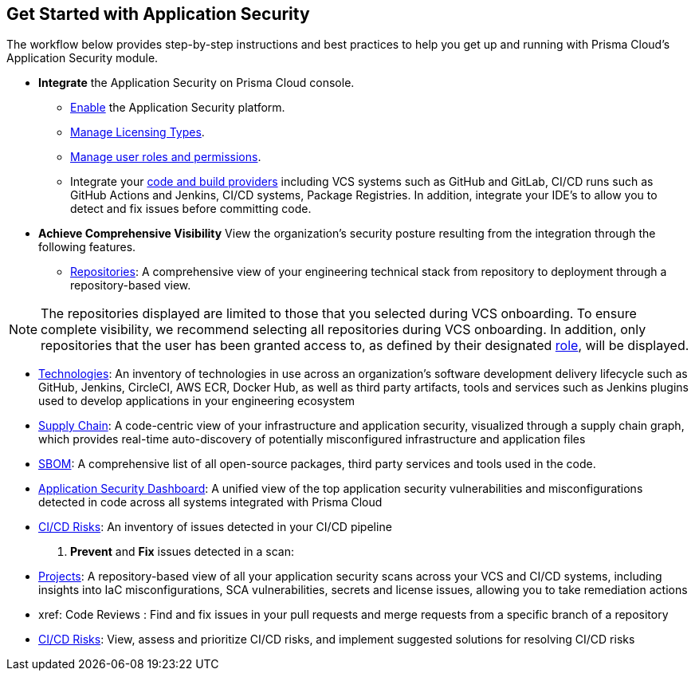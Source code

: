 == Get Started with Application Security

The workflow below provides step-by-step instructions and best practices to help you get up and running with Prisma Cloud’s Application Security module.

* *Integrate* the Application Security on Prisma Cloud console.

** xref:enable-data-security-module.adoc[Enable] the Application Security platform.

** xref:licensing-types.adoc[Manage Licensing Types].

** xref:manage-roles-permissions.adoc[Manage user roles and permissions].

** Integrate your xref:integrate-repositories.adoc[code and build providers] including VCS systems such as GitHub and GitLab, CI/CD runs such as GitHub Actions and Jenkins, CI/CD systems, Package Registries. In addition, integrate your IDE's to allow you to detect and fix issues before committing code.
// add link

* *Achieve Comprehensive Visibility* View the organization’s security posture resulting from the integration through the following features.

** xref:repositories.adoc[Repositories]: A comprehensive view of your engineering technical stack from repository to deployment through a repository-based view.

NOTE: The repositories displayed are limited to those that you selected during VCS onboarding. To ensure complete visibility, we recommend selecting all repositories during VCS onboarding. In addition, only repositories that the user has been granted access to, as defined by their designated xref:manage-roles-permissions.adoc[role], will be displayed.

* xref:technologies.adoc[Technologies]: An inventory of technologies in use across an organization’s software development delivery lifecycle such as GitHub, Jenkins, CircleCI, AWS ECR, Docker Hub, as well as third party artifacts, tools and services such as Jenkins plugins used to develop applications in your engineering ecosystem

* xref:supply-chain.adoc[Supply Chain]: A code-centric view of your infrastructure and application security, visualized through a supply chain graph, which provides real-time auto-discovery of potentially misconfigured infrastructure and application files
// add link to file
* xref:sbom.adoc[SBOM]: A comprehensive list of all open-source packages, third party services and tools used in the code.   

* xref:code-security-dashboard.adoc[Application Security Dashboard]: A unified view of the top application security vulnerabilities and misconfigurations detected in code across all systems integrated with Prisma Cloud
// add link to file
* xref:ci-cd-risks.adoc[CI/CD Risks]: An inventory of issues detected in your CI/CD pipeline

. *Prevent* and *Fix* issues detected in a scan:
// add link to file
* xref:projects.adoc[Projects]: A repository-based view of all your application security scans across your VCS and CI/CD systems, including insights into IaC misconfigurations, SCA vulnerabilities, secrets and license issues, allowing you to take remediation actions
// add link to file
* xref: Code Reviews : Find and fix issues in your pull requests and merge requests from a specific branch of a repository 
// add link to file
* xref:ci-cd-risks.adoc[CI/CD Risks]: View, assess and prioritize CI/CD risks, and implement suggested solutions for resolving CI/CD risks 
